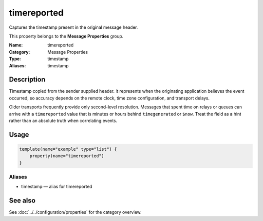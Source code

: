 .. _prop-message-timereported:
.. _properties.message.timereported:
.. _properties.alias.timestamp:

timereported
============

.. index::
   single: properties; timereported
   single: timereported

.. summary-start

Captures the timestamp present in the original message header.

.. summary-end

This property belongs to the **Message Properties** group.

:Name: timereported
:Category: Message Properties
:Type: timestamp
:Aliases: timestamp

Description
-----------
Timestamp copied from the sender supplied header. It represents when the
originating application believes the event occurred, so accuracy depends on the
remote clock, time zone configuration, and transport delays.

Older transports frequently provide only second-level resolution. Messages that
spent time on relays or queues can arrive with a ``timereported`` value that is
minutes or hours behind ``timegenerated`` or ``$now``. Treat the field as a
hint rather than an absolute truth when correlating events.

Usage
-----
.. _properties.message.timereported-usage:

.. code-block:: rsyslog

   template(name="example" type="list") {
       property(name="timereported")
   }

Aliases
~~~~~~~
- timestamp — alias for timereported

See also
--------
See :doc:`../../configuration/properties` for the category overview.
